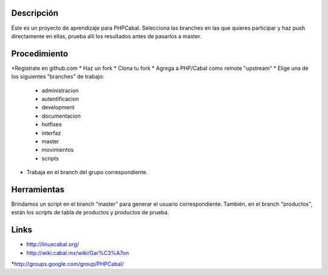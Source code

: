 Descripción
===========

Éste es un proyecto de aprendizaje para PHPCabal.
Selecciona las branches en las que quieres participar y haz push directamente en ellas, prueba
allí los resultados antes de pasarlos a master.


Procedimiento
=============
*Registrate en github.com
* Haz un fork
* Clona tu fork
* Agrega a PHP/Cabal como remote "upstream"
* Elige una de los siguientes "branches" de trabajo:
    - administracion
    - autentificacion
    - development
    - documentacion
    - hotfixes
    - interfaz
    - master
    - movimientos
    - scripts    
* Trabaja en el branch del grupo correspondiente.

Herramientas
=============
Brindamos un script en el branch "master" para generar el usuario correspondiente.
También, en el branch "productos", están los scripts de tabla de productos y productos de prueba.

Links
=====

* http://linuxcabal.org/

* http://wiki.cabal.mx/wiki/Gar%C3%A7on

*http://groups.google.com/group/PHPCabal/
